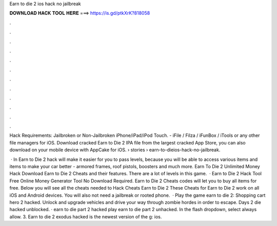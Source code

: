 Earn to die 2 ios hack no jailbreak



𝐃𝐎𝐖𝐍𝐋𝐎𝐀𝐃 𝐇𝐀𝐂𝐊 𝐓𝐎𝐎𝐋 𝐇𝐄𝐑𝐄 ===> https://is.gd/ptkXrK?818058



.



.



.



.



.



.



.



.



.



.



.



.

Hack Requirements: Jailbroken or Non-Jailbroken iPhone/iPad/iPod Touch. - iFile / Filza / iFunBox / iTools or any other file managers for iOS. Download cracked Earn to Die 2 IPA file from the largest cracked App Store, you can also download on your mobile device with AppCake for iOS.  › stories › earn-to-dieios-hack-no-jailbreak.

 · In Earn to Die 2 hack will make it easier for you to pass levels, because you will be able to access various items and items to make your car better - armored frames, roof pistols, boosters and much more. Earn To Die 2 Unlimited Money Hack Download Earn to Die 2 Cheats and their features. There are a lot of levels in this game.  · Earn to Die 2 Hack Tool Free Online Money Generator Tool No Download Required. Earn to Die 2 Cheats codes will let you to buy all items for free. Below you will see all the cheats needed to Hack Cheats Earn to Die 2 These Cheats for Earn to Die 2 work on all iOS and Android devices. You will also not need a jailbreak or rooted phone.  · Play the game earn to die 2: Shopping cart hero 2 hacked. Unlock and upgrade vehicles and drive your way through zombie hordes in order to escape. Days 2 die hacked unblocked. · earn to die part 2 hacked play earn to die part 2 unhacked. In the flash dropdown, select always allow. 3. Earn to die 2 exodus hacked is the newest version of the g: ios.
